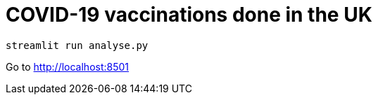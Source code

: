 # COVID-19 vaccinations done in the UK

```
streamlit run analyse.py
```

Go to http://localhost:8501
